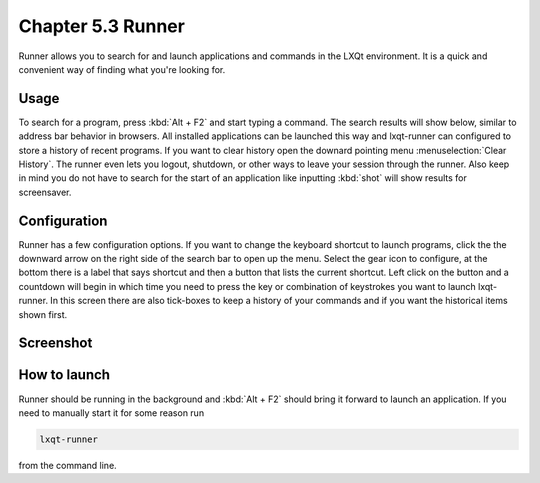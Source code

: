 Chapter 5.3 Runner
=======================

Runner allows you to search for and launch applications and commands in the LXQt environment. It is a quick and convenient way of finding what you're looking for.


Usage
------

To search for a program, press :kbd:`Alt + F2` and start typing a command. The search results will show below, similar to address bar behavior in browsers. All installed applications can be launched this way and lxqt-runner can configured to store a history of recent programs. If you want to clear history open the downard pointing menu :menuselection:`Clear History`. The runner even lets you logout, shutdown, or other ways to leave your session through the runner. Also keep in mind you do not have to search for the start of an application like inputting :kbd:`shot` will show results for screensaver. 


Configuration
-------------

Runner has a few configuration options. If you want to change the keyboard shortcut to launch programs, click the the downward arrow on the right side of the search bar to open up the menu. Select the gear icon to configure, at the bottom there is a label that says shortcut and then a button that lists the current shortcut. Left click on the button and a countdown will begin in which time you need to press the key or combination of keystrokes you want to launch lxqt-runner. In this screen there are also tick-boxes to keep a history of your commands and if you want the historical items shown first. 

.. image:: runner-config.png

Screenshot
---------------


.. image:: runner.png


How to launch
-------------
Runner should be running in the background and :kbd:`Alt + F2` should bring it forward to launch an application. If you need to manually start it for some reason run 

.. code::

   lxqt-runner 
   
from the command line. 

